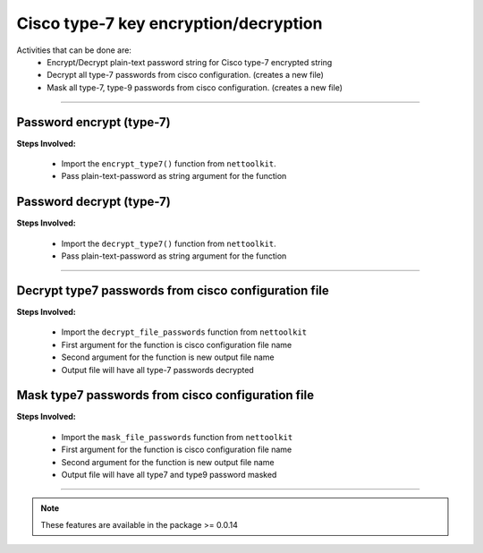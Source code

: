 
Cisco type-7 key encryption/decryption
============================================

Activities that can be done are:
	* Encrypt/Decrypt plain-text password string for Cisco type-7 encrypted string 
	* Decrypt all type-7 passwords from cisco configuration. (creates a new file)
	* Mask all type-7, type-9 passwords from cisco configuration. (creates a new file)


-----


Password encrypt (type-7)
-------------------------

**Steps Involved:**

	* Import the ``encrypt_type7()`` function from ``nettoolkit``.
	* Pass plain-text-password as string argument for the function

	.. code-block:: python
		:emphasize-lines: 2

		>>> from nettoolkit.pyNetCrypt import encrypt_type7
		>>> encrypt_type7("Cisco1234")
		'062506324f41584b5643'				## Encrypted password string.



Password decrypt (type-7)
-------------------------------

**Steps Involved:**

	* Import the ``decrypt_type7()`` function from ``nettoolkit``.
	* Pass plain-text-password as string argument for the function

	.. code-block:: python
		:emphasize-lines: 2

		>>> from nettoolkit.pyNetCrypt import decrypt_type7
		>>> decrypt_type7("062506324f41584b5643")
		'Cisco1234'			## Decrypted password string


-----


Decrypt type7 passwords from cisco configuration file
------------------------------------------------------

**Steps Involved:**

	* Import the ``decrypt_file_passwords`` function from ``nettoolkit``
	* First argument for the function is cisco configuration file name
	* Second argument for the function is new output file name
	* Output file will have all type-7 passwords decrypted

	.. code-block:: python
		:emphasize-lines: 2

		>>> from nettoolkit.pyNetCrypt import decrypt_file_passwords
		>>> decrypt_file_passwords("input_file.log", "output_file.log")



Mask type7 passwords from cisco configuration file
---------------------------------------------------

**Steps Involved:**

	* Import the ``mask_file_passwords`` function from ``nettoolkit``
	* First argument for the function is cisco configuration file name
	* Second argument for the function is new output file name
	* Output file will have all type7 and type9 password masked

	.. code-block:: python
		:emphasize-lines: 2

		>>> from nettoolkit.pyNetCrypt import mask_file_passwords
		>>> mask_file_passwords("input_file.log", "output_file.log")


-----


.. note::
		
	These features are available in the package >= 0.0.14

